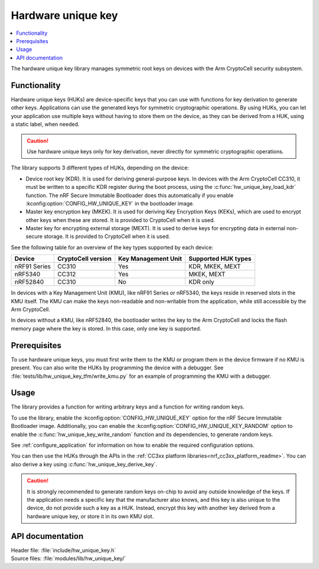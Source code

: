 .. _lib_hw_unique_key:

Hardware unique key
###################

.. contents::
   :local:
   :depth: 2

The hardware unique key library manages symmetric root keys on devices with the Arm CryptoCell security subsystem.

Functionality
*************

Hardware unique keys (HUKs) are device-specific keys that you can use with functions for key derivation to generate other keys.
Applications can use the generated keys for symmetric cryptographic operations.
By using HUKs, you can let your application use multiple keys without having to store them on the device, as they can be derived from a HUK, using a static label, when needed.

.. caution::
   Use hardware unique keys only for key derivation, never directly for symmetric cryptographic operations.

The library supports 3 different types of HUKs, depending on the device:

* Device root key (KDR).
  It is used for deriving general-purpose keys.
  In devices with the Arm CryptoCell CC310, it must be written to a specific KDR register during the boot process, using the :c:func:`hw_unique_key_load_kdr` function.
  The nRF Secure Immutable Bootloader does this automatically if you enable :kconfig:option:`CONFIG_HW_UNIQUE_KEY` in the bootloader image.
* Master key encryption key (MKEK).
  It is used for deriving Key Encryption Keys (KEKs), which are used to encrypt other keys when these are stored.
  It is provided to CryptoCell when it is used.
* Master key for encrypting external storage (MEXT).
  It is used to derive keys for encrypting data in external non-secure storage.
  It is provided to CryptoCell when it is used.

See the following table for an overview of the key types supported by each device:

.. list-table::
    :header-rows: 1

    * - Device
      - CryptoCell version
      - Key Management Unit
      - Supported HUK types
    * - nRF91 Series
      - CC310
      - Yes
      - KDR, MKEK, MEXT
    * - nRF5340
      - CC312
      - Yes
      - MKEK, MEXT
    * - nRF52840
      - CC310
      - No
      - KDR only

In devices with a Key Management Unit (KMU), like nRF91 Series or nRF5340, the keys reside in reserved slots in the KMU itself.
The KMU can make the keys non-readable and non-writable from the application, while still accessible by the Arm CryptoCell.

In devices without a KMU, like nRF52840, the bootloader writes the key to the Arm CryptoCell and locks the flash memory page where the key is stored.
In this case, only one key is supported.

Prerequisites
*************

To use hardware unique keys, you must first write them to the KMU or program them in the device firmware if no KMU is present.
You can also write the HUKs by programming the device with a debugger.
See :file:`tests/lib/hw_unique_key_tfm/write_kmu.py` for an example of programming the KMU with a debugger.

Usage
*****

The library provides a function for writing arbitrary keys and a function for writing random keys.

To use the library, enable the :kconfig:option:`CONFIG_HW_UNIQUE_KEY` option for the nRF Secure Immutable Bootloader image.
Additionally, you can enable the :kconfig:option:`CONFIG_HW_UNIQUE_KEY_RANDOM` option to enable the :c:func:`hw_unique_key_write_random` function and its dependencies, to generate random keys.

See :ref:`configure_application` for information on how to enable the required configuration options.

You can then use the HUKs through the APIs in the :ref:`CC3xx platform libraries<nrf_cc3xx_platform_readme>`.
You can also derive a key using :c:func:`hw_unique_key_derive_key`.

.. caution::
   It is strongly recommended to generate random keys on-chip to avoid any outside knowledge of the keys.
   If the application needs a specific key that the manufacturer also knows, and this key is also unique to the device, do not provide such a key as a HUK.
   Instead, encrypt this key with another key derived from a hardware unique key, or store it in its own KMU slot.

API documentation
*****************

| Header file: :file:`include/hw_unique_key.h`
| Source files: :file:`modules/lib/hw_unique_key/`

.. doxygengroup:: hw_unique_key
